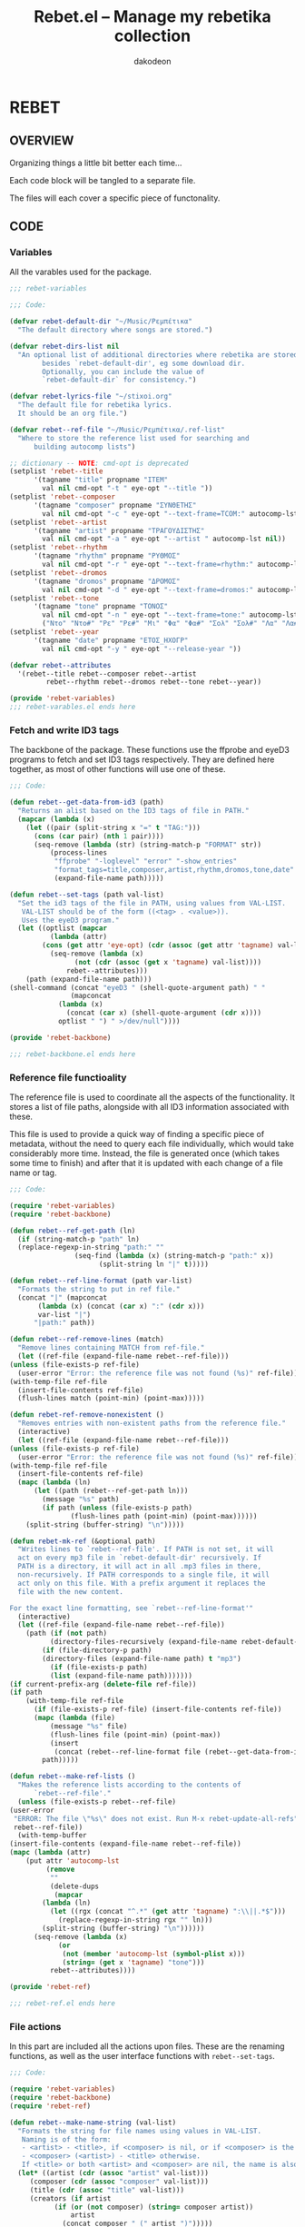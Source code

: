 #+TITLE: Rebet.el -- Manage my rebetika collection
#+AUTHOR: dakodeon
#+EMAIL: dakodeon@hotmail.com

* REBET

** OVERVIEW
   
   Organizing things a little bit better each time...

   Each code block will be tangled to a separate file.

   The files will each cover a specific piece of functonality.

** CODE
   
*** Variables

    All the varables used for the package.

    #+NAME: rebet-variables
    #+begin_src emacs-lisp :tangle "rebet-variables.el" :comments link
    ;;; rebet-variables

    ;;; Code:

    (defvar rebet-default-dir "~/Music/Ρεμπέτικα"
      "The default directory where songs are stored.")

    (defvar rebet-dirs-list nil
      "An optional list of additional directories where rebetika are stored,
			besides `rebet-default-dir', eg some download dir.
			Optionally, you can include the value of
			`rebet-default-dir` for consistency.")

    (defvar rebet-lyrics-file "~/stixoi.org"
      "The default file for rebetika lyrics.
	  It should be an org file.")

    (defvar rebet--ref-file "~/Music/Ρεμπέτικα/.ref-list"
      "Where to store the reference list used for searching and
		  building autocomp lists")

    ;; dictionary -- NOTE: cmd-opt is deprecated
    (setplist 'rebet--title
	      '(tagname "title" propname "ITEM"
			val nil cmd-opt "-t " eye-opt "--title "))
    (setplist 'rebet--composer
	      '(tagname "composer" propname "ΣΥΝΘΕΤΗΣ"
			val nil cmd-opt "-c " eye-opt "--text-frame=TCOM:" autocomp-lst nil))
    (setplist 'rebet--artist
	      '(tagname "artist" propname "ΤΡΑΓΟΥΔΙΣΤΗΣ"
			val nil cmd-opt "-a " eye-opt "--artist " autocomp-lst nil))
    (setplist 'rebet--rhythm
	      '(tagname "rhythm" propname "ΡΥΘΜΟΣ"
			val nil cmd-opt "-r " eye-opt "--text-frame=rhythm:" autocomp-lst nil))
    (setplist 'rebet--dromos
	      '(tagname "dromos" propname "ΔΡΟΜΟΣ"
			val nil cmd-opt "-d " eye-opt "--text-frame=dromos:" autocomp-lst nil))
    (setplist 'rebet--tone
	      '(tagname "tone" propname "ΤΟΝΟΣ"
			val nil cmd-opt "-n " eye-opt "--text-frame=tone:" autocomp-lst
			("Ντο" "Ντο#" "Ρε" "Ρε#" "Μι" "Φα" "Φα#" "Σολ" "Σολ#" "Λα" "Λα#" "Σι")))
    (setplist 'rebet--year
	      '(tagname "date" propname "ΕΤΟΣ_ΗΧΟΓΡ"
			val nil cmd-opt "-y " eye-opt "--release-year "))

    (defvar rebet--attributes
      '(rebet--title rebet--composer rebet--artist
		     rebet--rhythm rebet--dromos rebet--tone rebet--year))

    (provide 'rebet-variables)
    ;;; rebet-varables.el ends here
    #+end_src

*** Fetch and write ID3 tags

    The backbone of the package. These functions use the ffprobe and eyeD3
    programs to fetch and set ID3 tags respectively. They are defined here
    together, as most of other functions will use one of these.

    #+NAME: rebet-backbone
    #+begin_src emacs-lisp :tangle "rebet-backbone.el" :comments link
    ;;; Code:

    (defun rebet--get-data-from-id3 (path)
      "Returns an alist based on the ID3 tags of file in PATH."
      (mapcar (lambda (x)
		(let ((pair (split-string x "=" t "TAG:")))
		  (cons (car pair) (nth 1 pair))))
	      (seq-remove (lambda (str) (string-match-p "FORMAT" str))
			  (process-lines
			   "ffprobe" "-loglevel" "error" "-show_entries"
			   "format_tags=title,composer,artist,rhythm,dromos,tone,date"
			   (expand-file-name path)))))

    (defun rebet--set-tags (path val-list)
      "Set the id3 tags of the file in PATH, using values from VAL-LIST.
	   VAL-LIST should be of the form ((<tag> . <value>)).
       Uses the eyeD3 program."
      (let ((optlist (mapcar
		      (lambda (attr)
			(cons (get attr 'eye-opt) (cdr (assoc (get attr 'tagname) val-list))))
		      (seq-remove (lambda (x)
				    (not (cdr (assoc (get x 'tagname) val-list))))
				  rebet--attributes)))
	    (path (expand-file-name path)))
	(shell-command (concat "eyeD3 " (shell-quote-argument path) " "
			       (mapconcat
				(lambda (x)
				  (concat (car x) (shell-quote-argument (cdr x))))
				optlist " ") " >/dev/null"))))

    (provide 'rebet-backbone)

    ;;; rebet-backbone.el ends here
    #+end_src
    
*** Reference file functioality

    The reference file is used to coordinate all the aspects of the
    functionality. It stores a list of file paths, alongside with all ID3
    information associated with these.

    This file is used to provide a quick way of finding a specific piece of
    metadata, without the need to query each file individually, which would
    take considerably more time. Instead, the file is generated once (which
    takes some time to finish) and after that it is updated with each
    change of a file name or tag.

    #+NAME: rebet-ref
    #+begin_src emacs-lisp :tangle "rebet-ref.el" :comments link
    ;;; Code:

    (require 'rebet-variables)
    (require 'rebet-backbone)

    (defun rebet--ref-get-path (ln)
      (if (string-match-p "path" ln)
	  (replace-regexp-in-string "path:" ""
				    (seq-find (lambda (x) (string-match-p "path:" x))
					      (split-string ln "|" t)))))

    (defun rebet--ref-line-format (path var-list)
      "Formats the string to put in ref file."
      (concat "|" (mapconcat
		   (lambda (x) (concat (car x) ":" (cdr x)))
		   var-list "|")
	      "|path:" path))

    (defun rebet--ref-remove-lines (match)
      "Remove lines containing MATCH from ref-file."
      (let ((ref-file (expand-file-name rebet--ref-file)))
	(unless (file-exists-p ref-file)
	  (user-error "Error: the reference file was not found (%s)" ref-file))
	(with-temp-file ref-file
	  (insert-file-contents ref-file)
	  (flush-lines match (point-min) (point-max)))))

    (defun rebet-ref-remove-nonexistent ()
      "Removes entries with non-existent paths from the reference file."
      (interactive)
      (let ((ref-file (expand-file-name rebet--ref-file)))
	(unless (file-exists-p ref-file)
	  (user-error "Error: the reference file was not found (%s)" ref-file))
	(with-temp-file ref-file
	  (insert-file-contents ref-file)
	  (mapc (lambda (ln)
		  (let ((path (rebet--ref-get-path ln)))
		    (message "%s" path)
		    (if path (unless (file-exists-p path)
			       (flush-lines path (point-min) (point-max))))))
		(split-string (buffer-string) "\n")))))

    (defun rebet-mk-ref (&optional path)
      "Writes lines to `rebet--ref-file'. If PATH is not set, it will
      act on every mp3 file in `rebet-default-dir' recursively. If
      PATH is a directory, it will act in all .mp3 files in there,
      non-recursively. If PATH corresponds to a single file, it will
      act only on this file. With a prefix argument it replaces the
      file with the new content.

    For the exact line formatting, see `rebet--ref-line-format'"
      (interactive)
      (let ((ref-file (expand-file-name rebet--ref-file))
	    (path (if (not path)
		      (directory-files-recursively (expand-file-name rebet-default-dir) "mp3")
		    (if (file-directory-p path)
			(directory-files (expand-file-name path) t "mp3")
		      (if (file-exists-p path)
			  (list (expand-file-name path)))))))
	(if current-prefix-arg (delete-file ref-file))
	(if path
	    (with-temp-file ref-file
	      (if (file-exists-p ref-file) (insert-file-contents ref-file))
	      (mapc (lambda (file)
		      (message "%s" file)
		      (flush-lines file (point-min) (point-max))
		      (insert
		       (concat (rebet--ref-line-format file (rebet--get-data-from-id3 file)) "\n")))
		    path)))))

    (defun rebet--make-ref-lists ()
      "Makes the reference lists according to the contents of
	      `rebet--ref-file'."
      (unless (file-exists-p rebet--ref-file)
	(user-error
	 "ERROR: The file \"%s\" does not exist. Run M-x rebet-update-all-refs"
	 rebet--ref-file))
      (with-temp-buffer
	(insert-file-contents (expand-file-name rebet--ref-file))
	(mapc (lambda (attr)
		(put attr 'autocomp-lst
		     (remove
		      ""
		      (delete-dups
		       (mapcar
			(lambda (ln)
			  (let ((rgx (concat "^.*" (get attr 'tagname) ":\\||.*$")))
			    (replace-regexp-in-string rgx "" ln)))
			(split-string (buffer-string) "\n"))))))
	      (seq-remove (lambda (x)
			    (or
			     (not (member 'autocomp-lst (symbol-plist x)))
			     (string= (get x 'tagname) "tone")))
			  rebet--attributes))))

    (provide 'rebet-ref)

    ;;; rebet-ref.el ends here
    #+end_src
    
*** File actions

    In this part are included all the actions upon files. These are the
    renaming functions, as well as the user interface functions with
    =rebet--set-tags=.

    #+NAME: rebet-file-actions
    #+begin_src emacs-lisp :tangle "rebet-file-actions.el" :comments link
    ;;; Code:

    (require 'rebet-variables)
    (require 'rebet-backbone)
    (require 'rebet-ref)

    (defun rebet--make-name-string (val-list)
      "Formats the string for file names using values in VAL-LIST.
       Naming is of the form:
       - <artist> - <title>, if <composer> is nil, or if <composer> is the same as <artist>
       - <composer> (<artist>) - <title> otherwise.
       If <title> or both <artist> and <composer> are nil, the name is also nil."
      (let* ((artist (cdr (assoc "artist" val-list)))
	     (composer (cdr (assoc "composer" val-list)))
	     (title (cdr (assoc "title" val-list)))
	     (creators (if artist
			   (if (or (not composer) (string= composer artist))
			       artist
			     (concat composer " (" artist ")")))))
	(if (and title creators)
	    (concat creators " - " title))))

    (defun rebet--rename (path)
      "Renames a file in PATH according to its ID3 tags.
       Renaming occurs only if the current file name is different from
       the new file name and the file has an mp3 extension. If the file is finally renamed, the entry associated with it in ref-file gets also updated.
       See `rebet--make-name-string' for the formatting of the file name."
      (let* ((path (expand-file-name path))
	     (oldname (file-name-base path))
	     (dir (file-name-directory path))
	     (ext (file-name-extension path))
	     (newname (rebet--make-name-string (rebet--get-data-from-id3 path)))
	     (newpath (concat dir newname "." ext)))

	(unless (or (not newname) (string= oldname newname))
	  (rename-file path newpath)
	  (rebet--ref-remove-lines path)
	  (rebet-mk-ref newpath))))

    (defun rebet-dired-tags ()
      "Prompts to set tags of marked files of dired buffer, also
	    renaming the files if necessary. With prefix argument omits the
	    renaming part. 
	  Throws errors if called from non-dired buffer or if the marked files
	    contain non-mp3 files."
      (interactive)
      (unless (eq major-mode 'dired-mode)
	(user-error "Error: Not in dired buffer."))
      (rebet--make-ref-lists)
      (let ((files (dired-get-marked-files)))
	(mapc (lambda (file) (unless (string= (file-name-extension file) "mp3")
			       (user-error "Error: Selection contains non-mp3 files.")))
	      files)
	(mapc (lambda (file)
		(let* ((def-values (rebet--get-data-from-id3 file))
		       (fname (file-name-base file))
		       (new-values (delete nil (mapcar
						(lambda (attr)
						  (let* ((tag (get attr 'tagname))
							 (defval (cdr (assoc tag def-values)))
							 (newval (completing-read
								  (concat fname " | Set " tag ": ")
								  (get attr 'autocomp-lst)
								  nil nil defval)))
						    (unless (string= newval "")
						      (cons tag newval))))
						rebet--attributes))))
		  (rebet--set-tags file new-values)
		  (unless current-prefix-arg
		    (rebet--rename file))))
	      files)
	(revert-buffer)))

    (defun rebet-dired-tag-to-all ()
      "Change a single ID3 tag to multiple files. Acts on the marked
    files of the current dired buffer."
      (interactive)
      (unless (eq major-mode 'dired-mode)
	(user-error "Error: Not in dired buffer."))
      (rebet--make-ref-lists)
      (let* ((files (dired-get-marked-files))
	     (tag (completing-read "Which tag? "
				   (mapcar (lambda (x) (get x 'tagname)) rebet--attributes) nil t))
	     (attr (seq-find (lambda (x) (string= (get x 'tagname) tag)) rebet--attributes))
	     (val (completing-read (concat "Set " tag " value: ")
				   (get attr 'autocomp-lst))))
	(mapc (lambda (file)
		(rebet--set-tags file (list (cons tag val)))
		(rebet--rename file))
	      files)
	(revert-buffer)))

    (defun rebet-change-tag-everywhere ()
      "Change the value of a tag for each file in ref-file."
      (interactive)
      (rebet--make-ref-lists)
      (let* ((ref-file (expand-file-name rebet--ref-file))
	     (tag (completing-read "Which tag? "
				   (mapcar (lambda (x) (get x 'tagname)) rebet--attributes) nil t))
	     (attr (seq-find (lambda (x) (string= (get x 'tagname) tag)) rebet--attributes))
	     (oldval (completing-read (concat tag " value to change: ")
				      (get attr 'autocomp-lst) nil t))
	     (newval (completing-read (concat "Change " tag " \"" oldval "\" to: ")
				      (get attr 'autocomp-lst))))
	(unless (string= oldval newval)
	  (with-temp-buffer
	    (insert-file-contents ref-file)
	    (let ((matching (mapcar
			     (lambda (ln)
			       (replace-regexp-in-string
				"path:" ""
				(seq-find (lambda (x) (string-match-p "path:" x))
					  (split-string ln "|"))))
			     (seq-remove
			      (lambda (x) (not (string-match-p (concat tag ":" oldval) x)))
			      (split-string (buffer-string) "\n")))))
	      (mapc (lambda (path)
		      (if (file-exists-p path)
			  (progn
			    (rebet--set-tags path (list (cons tag newval)))
			    (rebet--rename path))))
		    matching))))))

    (provide 'rebet-file-actions)

    ;;; rebet-file-actions.el ends here
    #+end_src
    
*** Stray code

    Stray code in need of a home! These chunks will eventually be used but
    they haven't found their place yet.

    #+NAME: rebet-stray
    #+begin_src emacs-lisp :tangle "rebet-stray.el" :comments link
    ;;; Code

    (require 'rebet-variables)
    (require 'rebet-backbone)

    ;; this function will be used when searching for a song file. It
    ;; temporarily sets the fzf command to point to the directories containing
    ;; the files.
    (defun rebet--set-fzf-cmd ()
      "Builds the string for the default fzf command used to search
		     for rebetika."
      (concat "FZF_DEFAULT_COMMAND=find "
	      (mapconcat 'identity
			 (delete-dups
			  (push rebet-default-dir rebet-dirs-list)) " ")
	      " -name \"*.mp3\""))

    ;;; the next 2 functions belong to the yet-to-be section about the lyrics file. I still have to write the props-to-tags function
    (defun rebet-tags-to-props (&optional path)
      "Works only in `rebet-lyrics-file'. Reads ID3 tags from a
	    selected mp3 file and converts them to org-properties in the
	    entry at point. It also updates the heading, in case it
	    differs from the actual title. If PATH is specified, it reads
	    from this file, else it calls counsel-fzf."
      (interactive)
      (unless (string= buffer-file-name (expand-file-name rebet-lyrics-file))
	(user-error "Error: Not in the lyrics file (%s)" rebet-lyrics-file))
      (let* ((process-environment (cons (rebet--set-fzf-cmd)
					process-environment))
	     (path (if path (expand-file-name path)
		     (l/counsel-fzf-as-text "Get props from: ")))
	     (song-data (rebet--get-data-from-id3 path))
	     (entry-data (org-entry-properties)))
	(mapc (lambda (attr)
		(org-set-property
		 (get attr 'propname) (cdr (assoc (get attr 'tagname) song-data))))
	      (seq-remove (lambda (x) (string= (get x 'tagname) "title"))
			  rebet--attributes))
	(mapc (lambda (x)
		(if (string-match-p "^ *$" (cdr (assoc (get x 'propname)
						       (org-entry-properties))))
		    (org-delete-property (get x 'propname))))
	      rebet--attributes)
	(org-edit-headline (cdr (assoc "title" song-data))))
      ;; do not update data -- thought: maybe use rebet-autocompletion?
      (if mark-active (deactivate-mark t)))

    (defun rebet-tags-to-props-and-back (&optional path)
      "Sequentially calls `rebet-tags-to-props' and
	    `rebet-org-to-tags' on a specified file. If PATH is set it
	    acts on this file, if not, it calls counsel-fzf."
      (interactive)
      (let* ((process-environment
	      (cons (rebet--set-fzf-cmd) process-environment))
	     (path (if path (expand-file-name path)
		     (l/counsel-fzf-as-text "Props come and go :"))))
	(rebet-tags-to-props path)
	(rebet-props-to-tags path)))

    ;; this function provides a simple interface to my shell script, which is no longer used. It is kept as legacy.
    (defun rebet-dired-mp3-tag-editor ()
      "Simple interface directly to the mp3-tag-editor shell script,
	    using `make-term'. No completions and no updating lists etc
	    with new values. Acts on the marked files of the current dired
	    buffer."
      (interactive)
      (let ((files (dired-get-marked-files)))
	(apply 'make-term "mp3-tag-editor" "sh" nil "mp3-tag-editor" "-ER" files)
	(switch-to-buffer-other-window "*mp3-tag-editor*")))

    (provide 'rebet-stray)

    ;;; rebet-stray.el ends here
    #+end_src
*** Rebet main

    #+NAME: rebet
    #+begin_src emacs-lisp :tangle "rebet.el" :comments link
    ;;; rebet.el -- manage mp3 collections with ID3 tags

    ;; author: dakodeon

    ;;; Commentary:

    ;; Provides a consistent interface to manage the ID3 tags of a music
    ;; collection, while also keeping an org mode lyrics file, in which the
    ;; entries are linked to their corresponding mp3 files.

    ;;; Code

    (require 'dired)
    (require 'org)
    (require 'counsel)

    (require 'rebet-variables)
    (require 'rebet-backbone)
    (require 'rebet-ref)
    (require 'rebet-file-actions)
    (require 'rebet-stray)

    (rebet--make-ref-lists)

    (defun rebet-init ()
      "Does nothing for now..."
      (message "Rebet power!"))

    (provide 'rebet)

    ;;; rebet.el ends here
    #+end_src
    
** CHANGELOG
  
*** [2020-05-26 Tue]

    - Hello World!
    - Functionality achieved:
      - Variables set.
      - Reference file functionality.
      - Changing tags from dired.

   
